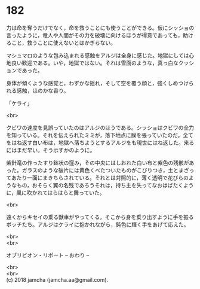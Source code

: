 #+OPTIONS: toc:nil
#+OPTIONS: \n:t

* 182

  力は命を奪うだけでなく，命を救うことにも使うことができる。仮にシッショの言ったように，竜人や人間がその力を破壊に向けるほうが得意であっても，助けること，救うことに使えないとはかぎらない。

  マシュマロのような包み込まれる感触をアルジは全身に感じた。地獄にしては心地良い歓迎である。いや，地獄ではない。それは雪面のような，真っ白なクッションであった。

  身体が傾くような感覚と，わずかな揺れ，そして空を覆う顔と，強くしめつけられる感触，ほのかな香り。

  「ケライ」

  <br>

  クビワの速度を見誤っていたのはアルジのほうである。シッショはクビワの全力を知っている。それを伝えられたミミが，落下地点に膜を張っていたのだ。全てをはね返す白い布は，地獄へ落ちようとするアルジをも現世にはね返した。来るにはまだ早い。そう示すかのように。

  紫針竜の作ったすり鉢状の窪み，その中央にはしおれた白い布と紫色の残骸があった。ガラスのような破片には黄色くべたついたものがこびりつき，土とまざってあたり一面にまきちらされている。それとは対照的に，薄く透明で花びらのようなもの，おそらく翼の名残であろうそれは，持ち主を失ってなおはばたくように，風に吹かれてはらはらと舞っていた。

  <br>

  遠くからキセイの乗る獣車がやってくる。そこから身を乗り出すように手を振るボッチたち。アルジはケライに抱かれながら，鈍色に輝く手をあげて応えた。

  <br>
  <br>

  オブリビオン・リポート  -- おわり --

  <br>
  <br>
  (c) 2018 jamcha (jamcha.aa@gmail.com).

  [[http://creativecommons.org/licenses/by-nc-sa/4.0/deed][file:http://i.creativecommons.org/l/by-nc-sa/4.0/88x31.png]]
